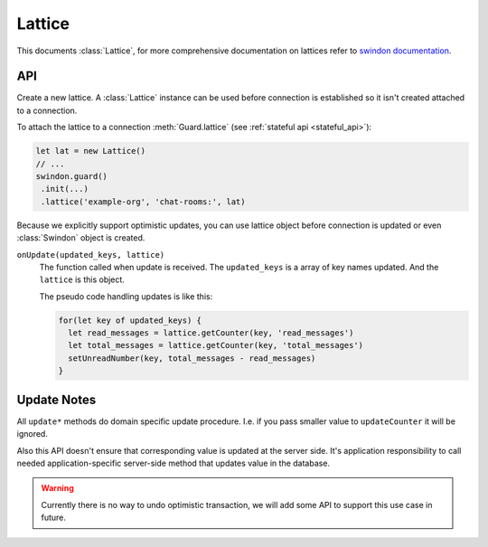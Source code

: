.. default-domain: js

=======
Lattice
=======

This documents :class:`Lattice`, for more comprehensive documentation on
lattices refer to `swindon documentation`_.

API
===

.. _swindon documentation: https://swindon-rs.github.io/swindon/swindon-lattice/

.. class:: Lattice({onUpdate})

   Create a new lattice. A :class:`Lattice` instance can be used before
   connection is established so it isn't created attached to a connection.

   To attach the lattice to a connection :meth:`Guard.lattice` (see
   :ref:`stateful api <stateful_api>`):

   .. code-block:: javascript

       let lat = new Lattice()
       // ...
       swindon.guard()
        .init(...)
        .lattice('example-org', 'chat-rooms:', lat)

   Because we explicitly support optimistic updates, you can use lattice
   object before connection is updated or even :class:`Swindon` object is
   created.

   ``onUpdate(updated_keys, lattice)``
       The function called when update is received. The ``updated_keys`` is
       a array of key names updated. And the ``lattice`` is this object.

       The pseudo code handling updates is like this:

       .. code-block:: javascript

          for(let key of updated_keys) {
            let read_messages = lattice.getCounter(key, 'read_messages')
            let total_messages = lattice.getCounter(key, 'total_messages')
            setUnreadNumber(key, total_messages - read_messages)
          }

.. method:: getCounter(key, variable)

   Returns value of counter CRDT (variable name has ``_counter`` suffix
   stripped).

.. method:: updateCounter(key, variable)

   Update internal state of a counter CRDT (variable name has ``_counter``
   suffix stripped).

   See `update notes`_.

.. method:: getSet(key, variable)

   Returns value of set CRDT (variable has ``_set`` suffix stripped).

.. method:: updateSet(key, variable)

   Update internal state of a set CRDT (variable name has ``_set``
   suffix stripped).

   See `update notes`_.

.. method:: allKeys()

   Iterator over all keys of the lattice (with registered prefix stripped).


Update Notes
============

All ``update*`` methods do domain specific update procedure. I.e. if you
pass smaller value to ``updateCounter`` it will be ignored.

Also this API doesn't ensure that corresponding value is updated at the server
side. It's application responsibility to call needed application-specific
server-side method that updates value in the database.

.. warning:: Currently there is no way to undo optimistic transaction, we
   will add some API to support this use case in future.
